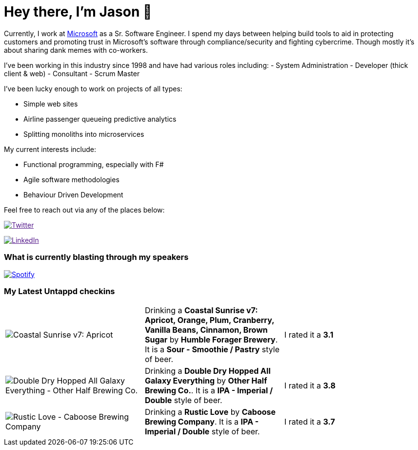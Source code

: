 ﻿# Hey there, I'm Jason 👋

Currently, I work at https://microsoft.com[Microsoft] as a Sr. Software Engineer. I spend my days between helping build tools to aid in protecting customers and promoting trust in Microsoft's software through compliance/security and fighting cybercrime. Though mostly it's about sharing dank memes with co-workers. 

I've been working in this industry since 1998 and have had various roles including: 
- System Administration
- Developer (thick client & web)
- Consultant
- Scrum Master

I've been lucky enough to work on projects of all types:

- Simple web sites
- Airline passenger queueing predictive analytics
- Splitting monoliths into microservices

My current interests include:

- Functional programming, especially with F#
- Agile software methodologies
- Behaviour Driven Development

Feel free to reach out via any of the places below:

image:https://img.shields.io/twitter/follow/jtucker?style=flat-square&color=blue["Twitter",link="https://twitter.com/jtucker]

image:https://img.shields.io/badge/LinkedIn-Let's%20Connect-blue["LinkedIn",link="https://linkedin.com/in/jatucke]

### What is currently blasting through my speakers

image:https://spotify-github-profile.vercel.app/api/view?uid=soulposition&cover_image=true&theme=novatorem&bar_color=c43c3c&bar_color_cover=true["Spotify",link="https://github.com/kittinan/spotify-github-profile"]

### My Latest Untappd checkins

|====
// untappd beer
| image:https://assets.untappd.com/photos/2022_11_26/556d7ec678fe3ffd91d66ed5f1abd46c_200x200.jpg[Coastal Sunrise v7: Apricot, Orange, Plum, Cranberry, Vanilla Beans, Cinnamon, Brown Sugar - Humble Forager Brewery] | Drinking a *Coastal Sunrise v7: Apricot, Orange, Plum, Cranberry, Vanilla Beans, Cinnamon, Brown Sugar* by *Humble Forager Brewery*. It is a *Sour - Smoothie / Pastry* style of beer. | I rated it a *3.1*
| image:https://assets.untappd.com/photos/2022_11_24/182812286f9aeb7cd0a37a9dd056180d_200x200.jpg[Double Dry Hopped All Galaxy Everything - Other Half Brewing Co.] | Drinking a *Double Dry Hopped All Galaxy Everything* by *Other Half Brewing Co.*. It is a *IPA - Imperial / Double* style of beer. | I rated it a *3.8*
| image:https://assets.untappd.com/photos/2022_11_20/8add34ea9d0e20df5ff32430598b85f8_200x200.jpg[Rustic Love - Caboose Brewing Company] | Drinking a *Rustic Love* by *Caboose Brewing Company*. It is a *IPA - Imperial / Double* style of beer. | I rated it a *3.7*
// untappd end
